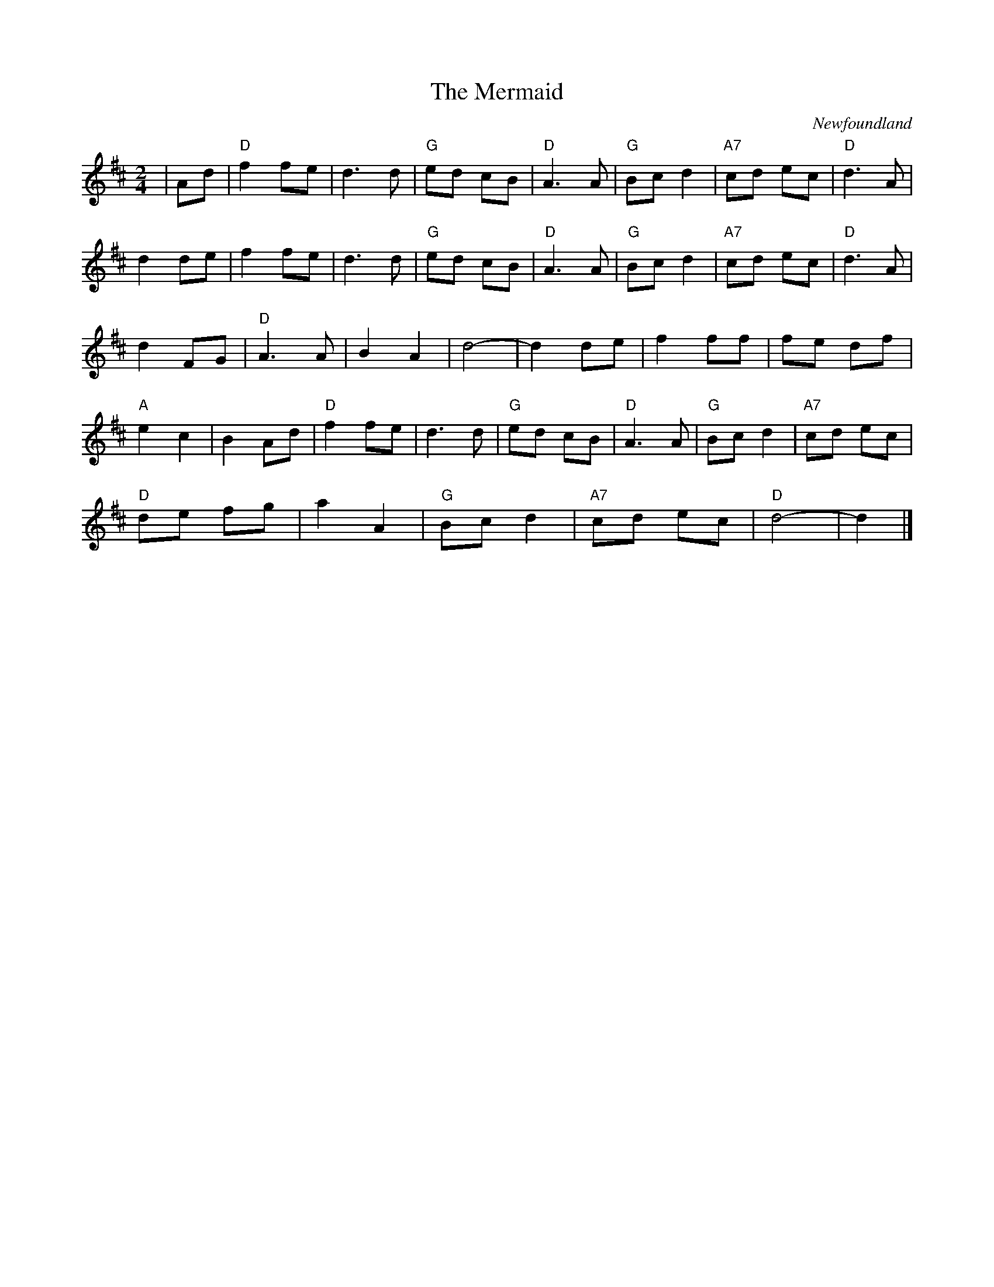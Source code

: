 X: 414
T:The Mermaid
N: page 162
N: hexatonic
C:Newfoundland
M:2/4
L:1/8
K:D
|Ad | "D"f2 fe | d3 d | "G"ed cB |"D" A3 A |"G" Bc d2| "A7"cd ec | "D"d3 A |
d2 de | f2 fe | d3 d | "G" ed cB | "D"A3 A | "G"Bcd2 | "A7" cd ec | "D" d3 A |
d2 FG | "D"A3 A | B2 A2 |d4- | d2 de | f2 ff | fe df |
  "A" e2 c2 |B2 Ad |"D"f2 fe | d3 d | "G" ed cB | "D" A3 A | "G" Bc d2 | "A7" cd ec |
"D"de fg | a2 A2| "G"Bc d2 | "A7"cd ec | "D"d4- | d2 |]
